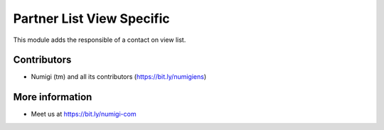 Partner List View Specific
==========================
This module adds the responsible of a contact on view list.

.. image:: static/description/salesperson_column.png

Contributors
------------
* Numigi (tm) and all its contributors (https://bit.ly/numigiens)

More information
----------------
* Meet us at https://bit.ly/numigi-com
